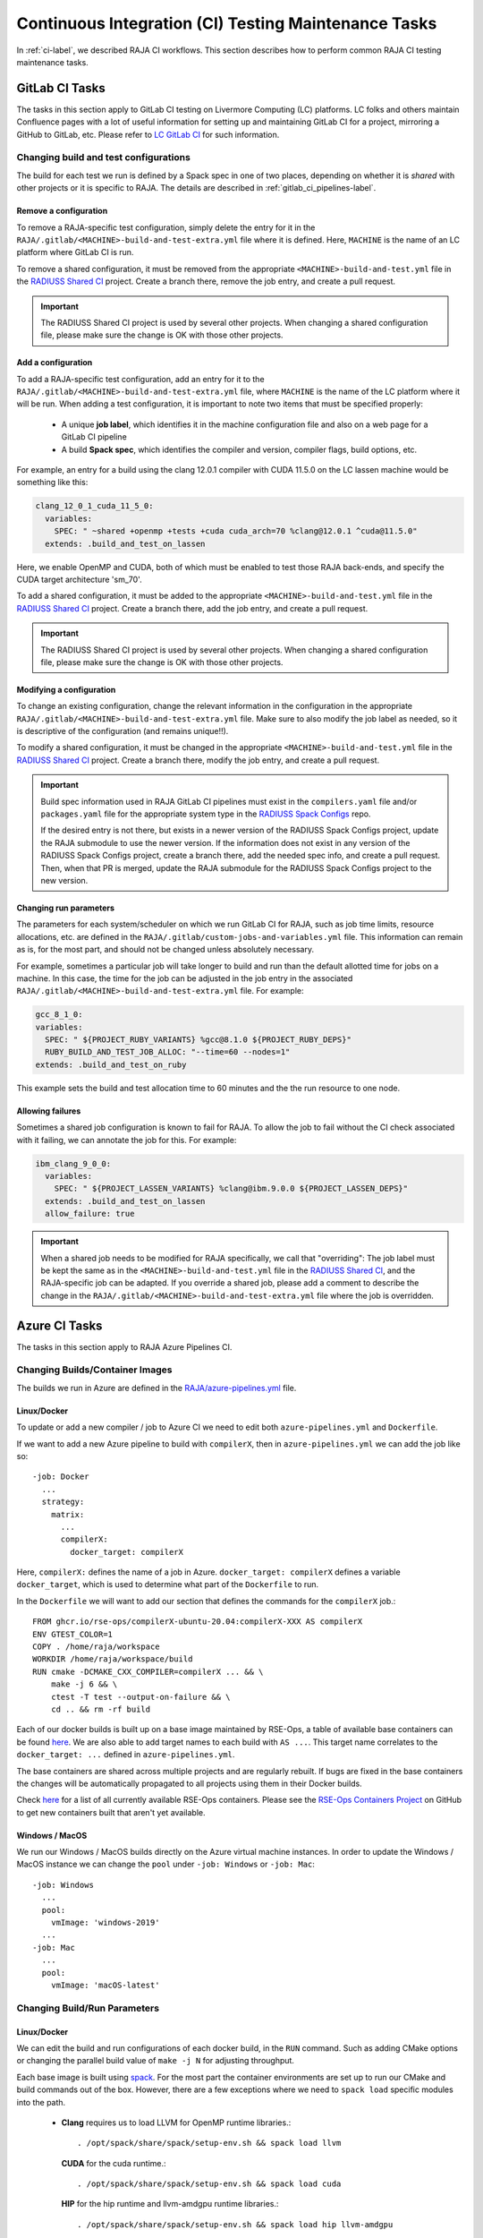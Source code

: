 .. ##
.. ## Copyright (c) 2016-23, Lawrence Livermore National Security, LLC
.. ## and RAJA project contributors. See the RAJA/LICENSE file
.. ## for details.
.. ##
.. ## SPDX-License-Identifier: (BSD-3-Clause)
.. ##

.. _ci_tasks-label:

******************************************************
Continuous Integration (CI) Testing Maintenance Tasks
******************************************************

In :ref:`ci-label`, we described RAJA CI workflows. This section describes 
how to perform common RAJA CI testing maintenance tasks.

.. _gitlab_ci_tasks-label:

=================
GitLab CI Tasks
=================

The tasks in this section apply to GitLab CI testing on Livermore 
Computing (LC) platforms. LC folks and others maintain Confluence pages
with a lot of useful information for setting up and maintaining GitLab CI
for a project, mirroring a GitHub to GitLab, etc. Please refer to `LC GitLab CI <https://lc.llnl.gov/confluence/display/GITLAB/GitLab+CI>`_ for such information.

Changing build and test configurations
----------------------------------------

The build for each test we run is defined by a Spack spec in one of two places,
depending on whether it is *shared* with other projects or it is specific to 
RAJA. The details are described in :ref:`gitlab_ci_pipelines-label`.

Remove a configuration
^^^^^^^^^^^^^^^^^^^^^^^^^

To remove a RAJA-specific test configuration, simply delete the entry for it 
in the ``RAJA/.gitlab/<MACHINE>-build-and-test-extra.yml`` file where it is 
defined. Here, ``MACHINE`` is the name of an LC platform where GitLab CI is
run.

To remove a shared configuration, it must be removed from the appropriate
``<MACHINE>-build-and-test.yml`` file in the 
`RADIUSS Shared CI <https://github.com/LLNL/radiuss-shared-ci>`_ project.
Create a branch there, remove the job entry, and create a pull request.

.. important:: The RADIUSS Shared CI project is used by several other projects.
               When changing a shared configuration file, please make sure the
               change is OK with those other projects.

Add a configuration
^^^^^^^^^^^^^^^^^^^^^^^^^^

To add a RAJA-specific test configuration, add an entry for it to the 
``RAJA/.gitlab/<MACHINE>-build-and-test-extra.yml`` file, where ``MACHINE``
is the name of the LC platform where it will be run. When adding a 
test configuration, it is important to note two items that must be 
specified properly:

  * A unique **job label**, which identifies it in the machine configuration
    file and also on a web page for a GitLab CI pipeline
  * A build **Spack spec**, which identifies the compiler and version,
    compiler flags, build options, etc.

For example, an entry for a build using the clang 12.0.1 compiler with CUDA 
11.5.0 on the LC lassen machine would be something like this:

.. code-block:: bash

  clang_12_0_1_cuda_11_5_0:
    variables:
      SPEC: " ~shared +openmp +tests +cuda cuda_arch=70 %clang@12.0.1 ^cuda@11.5.0"
    extends: .build_and_test_on_lassen

Here, we enable OpenMP and CUDA, both of which must be enabled to test those
RAJA back-ends, and specify the CUDA target architecture 'sm_70'.

To add a shared configuration, it must be added to the appropriate
``<MACHINE>-build-and-test.yml`` file in the 
`RADIUSS Shared CI <https://github.com/LLNL/radiuss-shared-ci>`_ project.
Create a branch there, add the job entry, and create a pull request.

.. important:: The RADIUSS Shared CI project is used by several other projects.
               When changing a shared configuration file, please make sure the
               change is OK with those other projects.

Modifying a configuration
^^^^^^^^^^^^^^^^^^^^^^^^^^

To change an existing configuration, change the relevant information in the 
configuration in the appropriate 
``RAJA/.gitlab/<MACHINE>-build-and-test-extra.yml`` file. Make sure to 
also modify the job label as needed, so it is descriptive of the configuration
(and remains unique!!).

To modify a shared configuration, it must be changed in the appropriate
``<MACHINE>-build-and-test.yml`` file in the 
`RADIUSS Shared CI <https://github.com/LLNL/radiuss-shared-ci>`_ project.
Create a branch there, modify the job entry, and create a pull request.

.. important:: Build spec information used in RAJA GitLab CI pipelines
               must exist in the ``compilers.yaml`` file and/or 
               ``packages.yaml`` file for the appropriate system type in
               the `RADIUSS Spack Configs <https://github.com/LLNL/radiuss-spack-configs>`_ repo.

               If the desired entry is not there, but exists in a newer version 
               of the RADIUSS Spack Configs project, update the RAJA submodule 
               to use the newer version. If the information does not exist in 
               any version of the RADIUSS Spack Configs project, create a 
               branch there, add the needed spec info, and create a pull 
               request. Then, when that PR is merged, update the RAJA submodule
               for the RADIUSS Spack Configs project to the new version.

Changing run parameters
^^^^^^^^^^^^^^^^^^^^^^^^^

The parameters for each system/scheduler on which we run GitLab CI for
RAJA, such as job time limits, resource allocations, etc. are defined in the 
``RAJA/.gitlab/custom-jobs-and-variables.yml`` file. This information can
remain as is, for the most part, and should not be changed unless absolutely 
necessary.

For example, sometimes a particular job will take longer to build and run 
than the default allotted time for jobs on a machine. In this case, the 
time for the job can be adjusted in the job entry in the associated 
``RAJA/.gitlab/<MACHINE>-build-and-test-extra.yml`` file.
For example:

.. code-block:: bash

  gcc_8_1_0:
  variables:
    SPEC: " ${PROJECT_RUBY_VARIANTS} %gcc@8.1.0 ${PROJECT_RUBY_DEPS}"
    RUBY_BUILD_AND_TEST_JOB_ALLOC: "--time=60 --nodes=1"
  extends: .build_and_test_on_ruby

This example sets the build and test allocation time to 60 minutes and the
the run resource to one node.

Allowing failures
^^^^^^^^^^^^^^^^^^

Sometimes a shared job configuration is known to fail for RAJA. To allow
the job to fail without the CI check associated with it failing, we can
annotate the job for this. For example:

.. code-block:: bash

  ibm_clang_9_0_0:
    variables:
      SPEC: " ${PROJECT_LASSEN_VARIANTS} %clang@ibm.9.0.0 ${PROJECT_LASSEN_DEPS}"
    extends: .build_and_test_on_lassen
    allow_failure: true

.. important:: When a shared job needs to be modified for RAJA specifically, 
               we call that "overriding": The job label must be kept the same 
               as in the ``<MACHINE>-build-and-test.yml`` file in the 
               `RADIUSS Shared CI <https://github.com/LLNL/radiuss-shared-ci>`_, 
               and the RAJA-specific job can be adapted. If you override a
               shared job, please add a comment to describe the change in the
               ``RAJA/.gitlab/<MACHINE>-build-and-test-extra.yml`` file where
               the job is overridden.

=================
Azure CI Tasks
=================

The tasks in this section apply to RAJA Azure Pipelines CI.

Changing Builds/Container Images
---------------------------------------

The builds we run in Azure are defined in the `RAJA/azure-pipelines.yml <https://github.com/LLNL/RAJA/blob/develop/azure-pipelines.yml>`_ file.
  
Linux/Docker
^^^^^^^^^^^^^

To update or add a new compiler / job to Azure CI we need to edit both ``azure-pipelines.yml`` and ``Dockerfile``.

If we want to add a new Azure pipeline to build with ``compilerX``, then in ``azure-pipelines.yml`` we can add the job like so::

  -job: Docker
    ...
    strategy:
      matrix:
        ...
        compilerX: 
          docker_target: compilerX

Here, ``compilerX:`` defines the name of a job in Azure. ``docker_target: compilerX`` defines a variable ``docker_target``, which is used to determine what part of the ``Dockerfile`` to run.

In the ``Dockerfile`` we will want to add our section that defines the commands for the ``compilerX`` job.::

  FROM ghcr.io/rse-ops/compilerX-ubuntu-20.04:compilerX-XXX AS compilerX
  ENV GTEST_COLOR=1
  COPY . /home/raja/workspace
  WORKDIR /home/raja/workspace/build
  RUN cmake -DCMAKE_CXX_COMPILER=compilerX ... && \
      make -j 6 && \
      ctest -T test --output-on-failure && \
      cd .. && rm -rf build

Each of our docker builds is built up on a base image maintained by RSE-Ops, a table of available base containers can be found `here <https://rse-ops.github.io/docker-images/>`_. We are also able to add target names to each build with ``AS ...``. This target name correlates to the ``docker_target: ...`` defined in ``azure-pipelines.yml``.

The base containers are shared across multiple projects and are regularly rebuilt. If bugs are fixed in the base containers the changes will be automatically propagated to all projects using them in their Docker builds.

Check `here <https://rse-ops.github.io/docker-images/>`_ for a list of all currently available RSE-Ops containers. Please see the `RSE-Ops Containers Project <https://github.com/rse-ops/docker-images>`_ on GitHub to get new containers built that aren't yet available.

Windows / MacOS
^^^^^^^^^^^^^^^^

We run our Windows / MacOS builds directly on the Azure virtual machine instances. In order to update the Windows / MacOS instance we can change the ``pool`` under ``-job: Windows`` or ``-job: Mac``::
  
  -job: Windows
    ...
    pool:
      vmImage: 'windows-2019'
    ...
  -job: Mac
    ...
    pool:
      vmImage: 'macOS-latest'

Changing Build/Run Parameters
-----------------------------

Linux/Docker
^^^^^^^^^^^^^^

We can edit the build and run configurations of each docker build, in the ``RUN`` command. Such as adding CMake options or changing the parallel build value of ``make -j N`` for adjusting throughput.

Each base image is built using `spack <https://github.com/spack/spack>`_. For the most part the container environments are set up to run our CMake and build commands out of the box. However, there are a few exceptions where we need to ``spack load`` specific modules into the path.

  * **Clang** requires us to load LLVM for OpenMP runtime libraries.::

      . /opt/spack/share/spack/setup-env.sh && spack load llvm

    **CUDA** for the cuda runtime.::

      . /opt/spack/share/spack/setup-env.sh && spack load cuda

    **HIP** for the hip runtime and llvm-amdgpu runtime libraries.::

      . /opt/spack/share/spack/setup-env.sh && spack load hip llvm-amdgpu

    **SYCL** requires us to run setupvars.sh::

      source /opt/view/setvars.sh 

Windows / MacOS
^^^^^^^^^^^^^^^^^

Windows and MacOS build / run parameters can be configured directly in ``azure-pipelines.yml``. CMake options can be configured with ``CMAKE_EXTRA_FLAGS`` for each job. The ``-j`` value can also be edited directly in the Azure ``script`` definitions for each job.

The commands executed to configure, build, and test RAJA for each 
pipeline in Azure are located in the `RAJA/Dockerfile <https://github.com/LLNL/RAJA/blob/develop/Dockerfile>`_ file. 
Each pipeline section begins with a line that ends with ``AS ...`` 
where the ellipses in the name of a build-test pipeline. The name label
matches an entry in the Docker test matrix in the 
``RAJA/azure-pipelines.yml`` file mentioned above.


.. _rajaperf_ci_tasks-label:

================================
RAJA Performance Suite CI Tasks
================================

The `RAJA Performance Suite <https://github.com/LLNL/RAJAPerf>`_ project CI
testing processes, directory/file structure, and dependencies are nearly 
identical to that for RAJA, which is described in :ref:`ci-label`. Specifically,

  * The RAJA Performance Suite GitLab CI process is driven by the 
    `RAJAPerf/.gitlab-ci.yml <https://github.com/LLNL/RAJAPerf/blob/develop/.gitlab-ci.yml>`_ file. 
  * The ``<resource>-jobs.yml`` and ``<resource>-templates.yml`` files reside 
    in the 
    `RAJAPerf/.gitlab <https://github.com/LLNL/RAJAPerf/tree/develop/.gitlab>`_ 
    directory.
  * The ``build_and_test.sh`` script resides in the `RAJAPerf/scripts/gitlab <https://github.com/LLNL/RAJAPerf/tree/develop/scripts/gitlab>`_ directory.
  * The `RAJAPerf/Dockerfile <https://github.com/LLNL/RAJAPerf/blob/develop/Dockerfile>`_ drives the Azure testing pipelines.
  
The Performance Suite GitLab CI uses the ``uberenv`` and 
``radiuss-spack-configs`` versions located in 
the RAJA submodule to make the testing consistent across projects and avoid 
redundancy. This is reflected in the
`RAJAPerf/.uberenv_config.json <https://github.com/LLNL/RAJAPerf/blob/develop/.uberenv_config.json>`_ 
file which point at the relevant RAJA submodule locations. That is the paths
contain ``tpl/RAJA/...``. 

Apart from this minor difference, all CI maintenance and development tasks for
the RAJA Performance Suite follow the same pattern that is described in 
:ref:`ci_tasks-label`.

